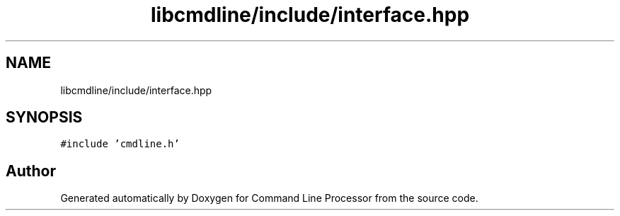 .TH "libcmdline/include/interface.hpp" 3 "Mon Nov 8 2021" "Version 0.2.3" "Command Line Processor" \" -*- nroff -*-
.ad l
.nh
.SH NAME
libcmdline/include/interface.hpp
.SH SYNOPSIS
.br
.PP
\fC#include 'cmdline\&.h'\fP
.br

.SH "Author"
.PP 
Generated automatically by Doxygen for Command Line Processor from the source code\&.

